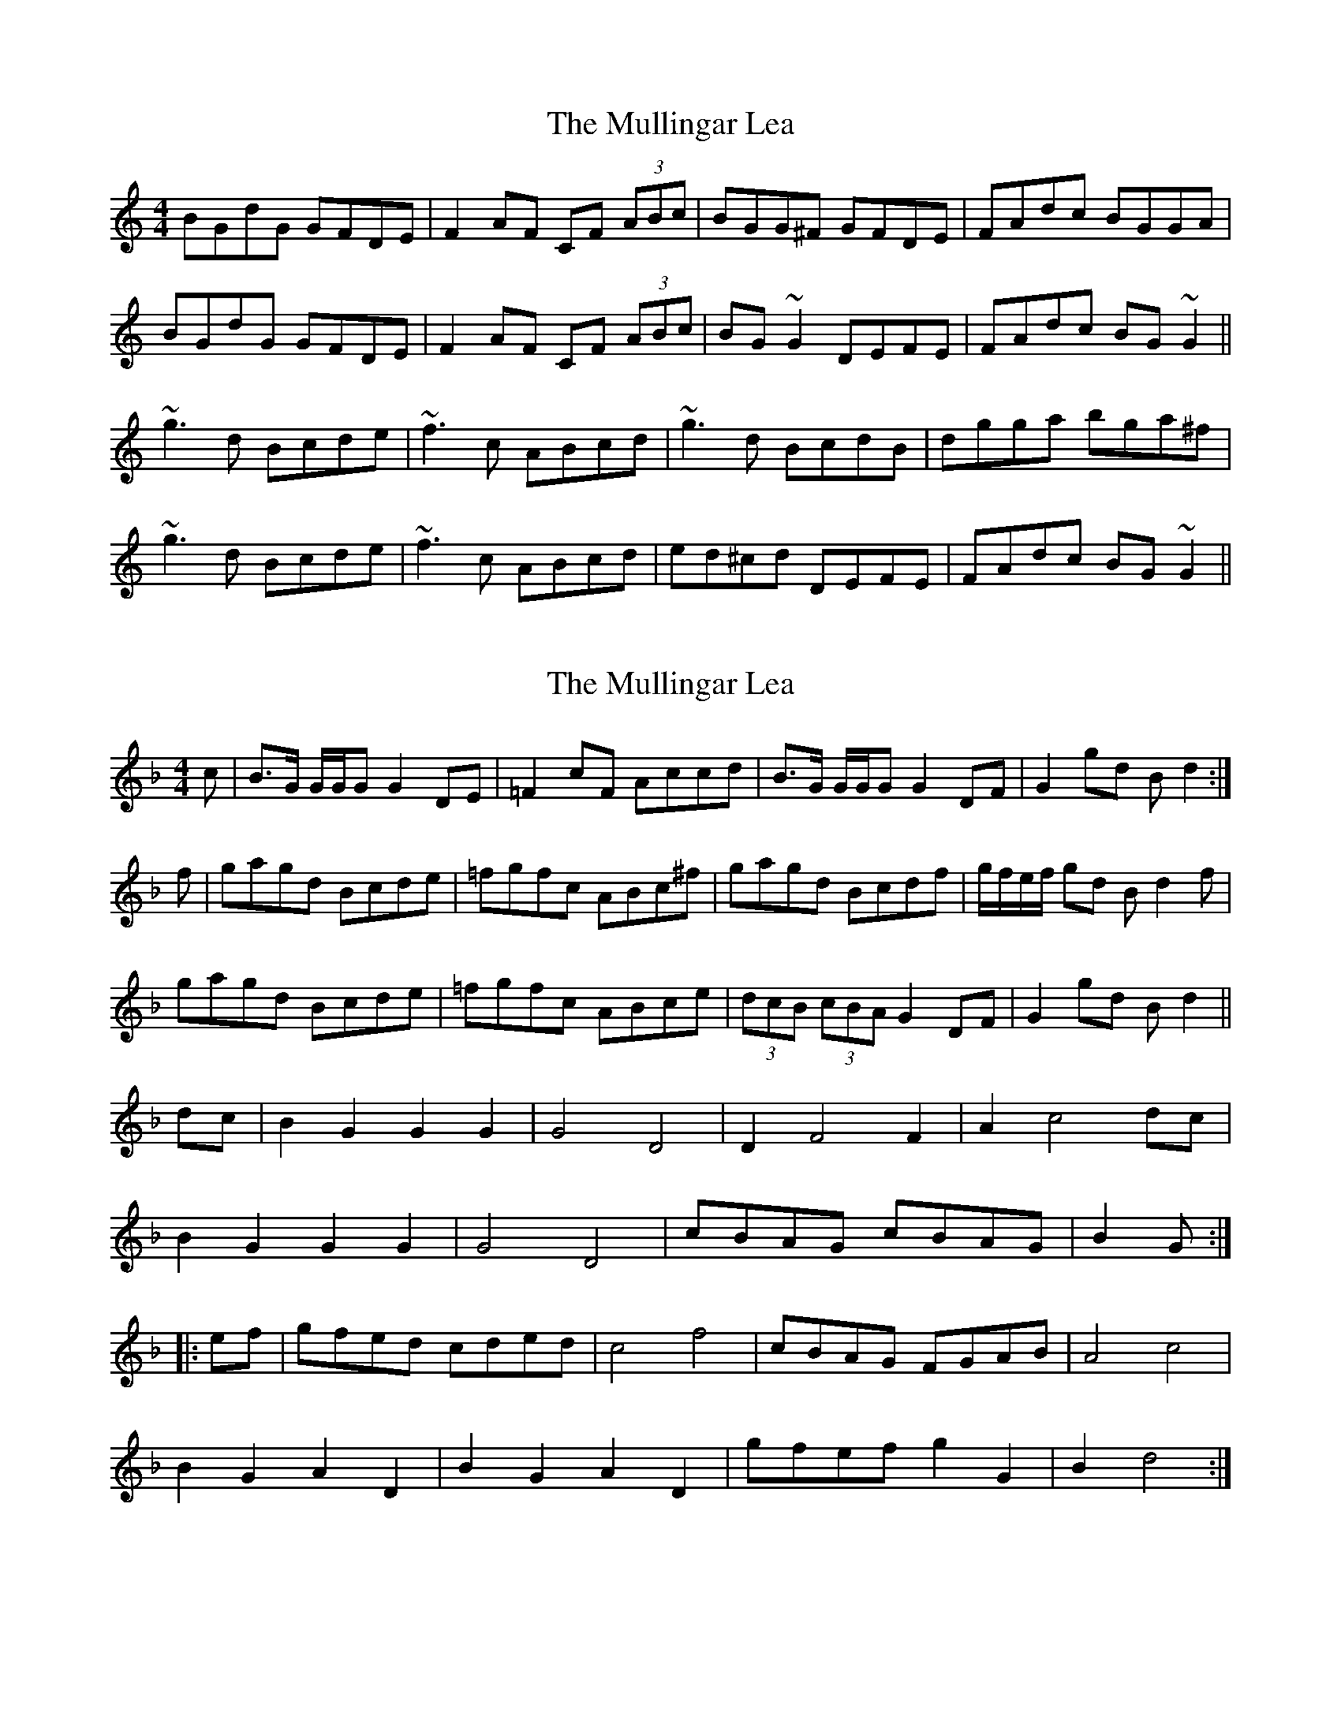 X: 1
T: Mullingar Lea, The
Z: Dr. Dow
S: https://thesession.org/tunes/1657#setting1657
R: reel
M: 4/4
L: 1/8
K: Gmix
BGdG GFDE|F2AF CF (3ABc|BGG^F GFDE|FAdc BGGA|
BGdG GFDE|F2AF CF (3ABc|BG~G2 DEFE|FAdc BG~G2||
~g3d Bcde|~f3c ABcd|~g3d BcdB|dgga bga^f|
~g3d Bcde|~f3c ABcd|ed^cd DEFE|FAdc BG~G2||
X: 2
T: Mullingar Lea, The
Z: Dr. Dow
S: https://thesession.org/tunes/1657#setting15080
R: reel
M: 4/4
L: 1/8
K: Gdor
c|B>G G/G/G G2DE|=F2cF Accd|B>G G/G/G G2DF|G2gd Bd2:|f|gagd Bcde|=fgfc ABc^f|gagd Bcdf|g/f/e/f/ gd Bd2f|gagd Bcde|=fgfc ABce|(3dcB (3cBA G2DF|G2gd Bd2||dc|B2 G2 G2 G2|G4 D4|D2 F4 F2|A2 c4 dc|B2 G2 G2 G2|G4 D4|cBAG cBAG|B2 G:||:ef|gfed cded|c4 f4|cBAG FGAB|A4 c4|B2 G2 A2 D2|B2 G2 A2 D2|gfef g2 G2|B2 d4:|
X: 3
T: Mullingar Lea, The
Z: CreadurMawnOrganig
S: https://thesession.org/tunes/1657#setting15081
R: reel
M: 4/4
L: 1/8
K: Edor
D|B,EE/E/E E2DB|ADFD FAAE|Bee/e/e edef|dDD/D/D FEE:|F|Eeef fedB|defe dBAd|Beed efab|afed e2df|abaf edef|dBAF ABde|fdec dBBc|dDD/D/D FEE||
X: 4
T: Mullingar Lea, The
Z: Tate
S: https://thesession.org/tunes/1657#setting20718
R: reel
M: 4/4
L: 1/8
K: Edor
|:F|E/E/E EF E2 DB|AFED FAAd|BdAB defe|dD D/D/D FE E:|
F|Eeef e2 de|f2 ed Bdde|Beef edef|afed e/e/e ef|
abaf defe|dBAF ABde|faef deBd|dD D/D/D FE E|]
X: 5
T: Mullingar Lea, The
Z: Earl Adams
S: https://thesession.org/tunes/1657#setting21981
R: reel
M: 4/4
L: 1/8
K: Gmix
BG (3GGG GFDE|(3FFF AF CFAF|BG (3GGG GFDE|FAdc BGGA|
BG (3GGG GFDE|(3FFF AF CFAF|BG (3GGG DEFE|FAdc BG G2||
(3ggg gd Bcde|(3fff fc ABcd|(3ggg gd BcdB|dgga bgg^f|
(3ggg gd Bcde|(3fff fc ABcd|ed (3ddd DEFE|FAdc BG G2||
X: 6
T: Mullingar Lea, The
Z: Theirlandais
S: https://thesession.org/tunes/1657#setting29849
R: reel
M: 4/4
L: 1/8
K: Gmix
BGdG GFDE|F2AF CFAc|BGdG GFDE|1 FAdc BGGA:|2 FAdc BGBd||
|:gfgd Bcde| fefc ABcd|1 gfgd Bc cA|dgfa g3^f:|2 fdcA D3E|FAdc BGGA||
